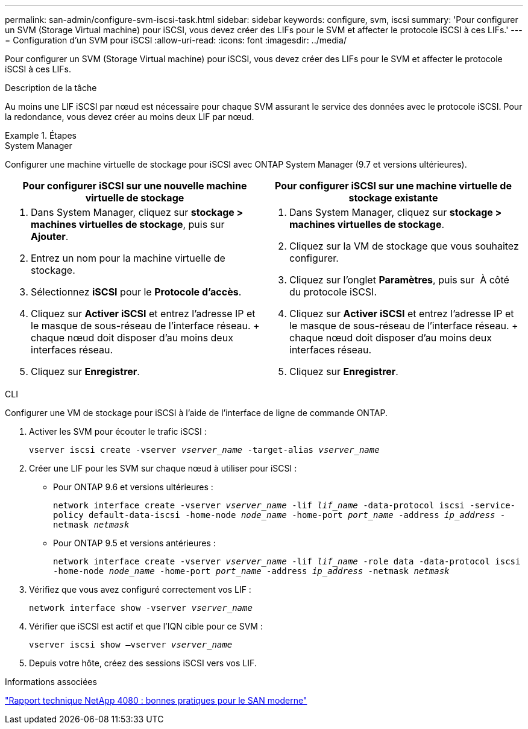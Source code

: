 ---
permalink: san-admin/configure-svm-iscsi-task.html 
sidebar: sidebar 
keywords: configure, svm, iscsi 
summary: 'Pour configurer un SVM (Storage Virtual machine) pour iSCSI, vous devez créer des LIFs pour le SVM et affecter le protocole iSCSI à ces LIFs.' 
---
= Configuration d'un SVM pour iSCSI
:allow-uri-read: 
:icons: font
:imagesdir: ../media/


[role="lead"]
Pour configurer un SVM (Storage Virtual machine) pour iSCSI, vous devez créer des LIFs pour le SVM et affecter le protocole iSCSI à ces LIFs.

.Description de la tâche
Au moins une LIF iSCSI par nœud est nécessaire pour chaque SVM assurant le service des données avec le protocole iSCSI. Pour la redondance, vous devez créer au moins deux LIF par nœud.

.Étapes
[role="tabbed-block"]
====
.System Manager
--
Configurer une machine virtuelle de stockage pour iSCSI avec ONTAP System Manager (9.7 et versions ultérieures).

[cols="2"]
|===
| Pour configurer iSCSI sur une nouvelle machine virtuelle de stockage | Pour configurer iSCSI sur une machine virtuelle de stockage existante 


 a| 
. Dans System Manager, cliquez sur *stockage > machines virtuelles de stockage*, puis sur *Ajouter*.
. Entrez un nom pour la machine virtuelle de stockage.
. Sélectionnez *iSCSI* pour le *Protocole d'accès*.
. Cliquez sur *Activer iSCSI* et entrez l'adresse IP et le masque de sous-réseau de l'interface réseau. + chaque nœud doit disposer d'au moins deux interfaces réseau.
. Cliquez sur *Enregistrer*.

 a| 
. Dans System Manager, cliquez sur *stockage > machines virtuelles de stockage*.
. Cliquez sur la VM de stockage que vous souhaitez configurer.
. Cliquez sur l'onglet *Paramètres*, puis sur image:icon_gear.gif[""] À côté du protocole iSCSI.
. Cliquez sur *Activer iSCSI* et entrez l'adresse IP et le masque de sous-réseau de l'interface réseau. + chaque nœud doit disposer d'au moins deux interfaces réseau.
. Cliquez sur *Enregistrer*.


|===
--
.CLI
--
Configurer une VM de stockage pour iSCSI à l'aide de l'interface de ligne de commande ONTAP.

. Activer les SVM pour écouter le trafic iSCSI :
+
`vserver iscsi create -vserver _vserver_name_ -target-alias _vserver_name_`

. Créer une LIF pour les SVM sur chaque nœud à utiliser pour iSCSI :
+
** Pour ONTAP 9.6 et versions ultérieures :
+
`network interface create -vserver _vserver_name_ -lif _lif_name_ -data-protocol iscsi -service-policy default-data-iscsi -home-node _node_name_ -home-port _port_name_ -address _ip_address_ -netmask _netmask_`

** Pour ONTAP 9.5 et versions antérieures :
+
`network interface create -vserver _vserver_name_ -lif _lif_name_ -role data -data-protocol iscsi -home-node _node_name_ -home-port _port_name_ -address _ip_address_ -netmask _netmask_`



. Vérifiez que vous avez configuré correctement vos LIF :
+
`network interface show -vserver _vserver_name_`

. Vérifier que iSCSI est actif et que l'IQN cible pour ce SVM :
+
`vserver iscsi show –vserver _vserver_name_`

. Depuis votre hôte, créez des sessions iSCSI vers vos LIF.


--
====
.Informations associées
https://www.netapp.com/media/10680-tr4080.pdf["Rapport technique NetApp 4080 : bonnes pratiques pour le SAN moderne"]
